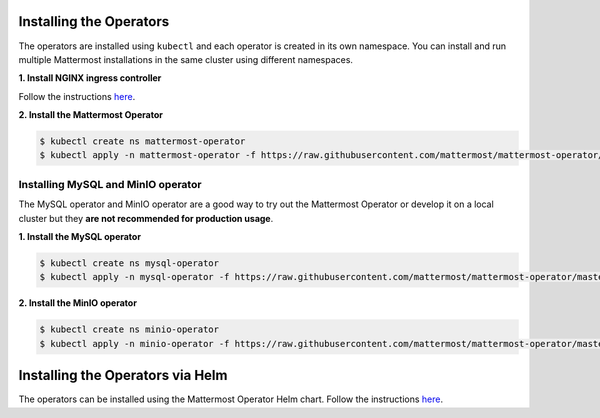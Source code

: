 .. _install-kubernetes-operator:

Installing the Operators
========================

The operators are installed using ``kubectl`` and each operator is created in its own namespace. You can install and run multiple Mattermost installations in the same cluster using different namespaces.

**1. Install NGINX ingress controller**

Follow the instructions `here <https://kubernetes.github.io/ingress-nginx/deploy/>`__.

**2. Install the Mattermost Operator**

.. code-block:: sh

  $ kubectl create ns mattermost-operator
  $ kubectl apply -n mattermost-operator -f https://raw.githubusercontent.com/mattermost/mattermost-operator/master/docs/mattermost-operator/mattermost-operator.yaml

Installing MySQL and MinIO operator
-----------------------------------

The MySQL operator and MinIO operator are a good way to try out the Mattermost Operator or develop it on a local cluster but they **are not recommended for production usage**.

**1. Install the MySQL operator**

.. code-block:: sh

  $ kubectl create ns mysql-operator
  $ kubectl apply -n mysql-operator -f https://raw.githubusercontent.com/mattermost/mattermost-operator/master/docs/mysql-operator/mysql-operator.yaml

**2. Install the MinIO operator**

.. code-block:: sh

  $ kubectl create ns minio-operator
  $ kubectl apply -n minio-operator -f https://raw.githubusercontent.com/mattermost/mattermost-operator/master/docs/minio-operator/minio-operator.yaml

Installing the Operators via Helm
=================================

The operators can be installed using the Mattermost Operator Helm chart.
Follow the instructions `here <https://github.com/mattermost/mattermost-helm/tree/master/charts/mattermost-operator>`__.
